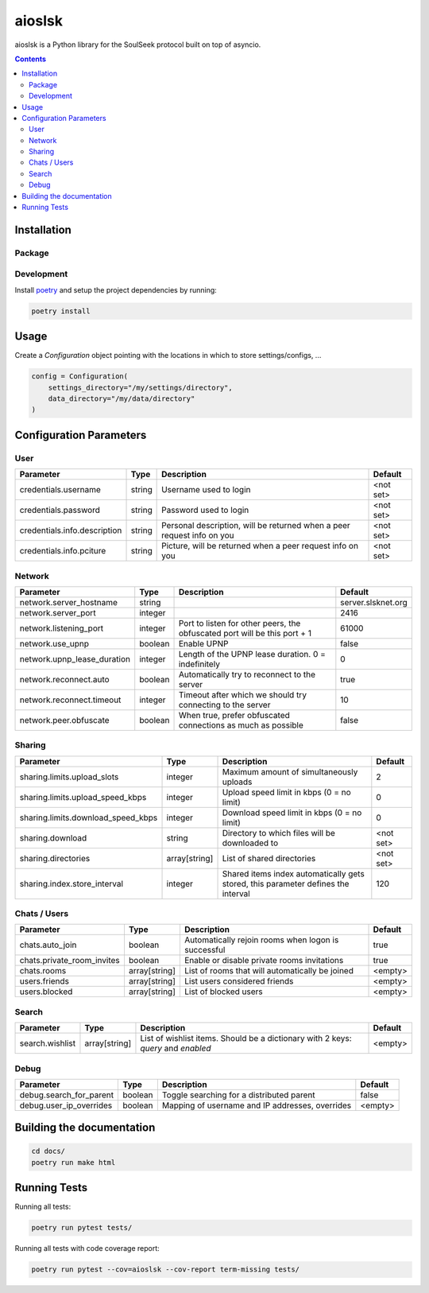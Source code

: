 =======
aioslsk
=======

aioslsk is a Python library for the SoulSeek protocol built on top of asyncio.

.. contents::

Installation
============

Package
-------


Development
-----------

Install poetry_ and setup the project dependencies by running:

.. code-block:: shell

    poetry install


Usage
=====

Create a `Configuration` object pointing with the locations in which to store settings/configs, ...

.. code-block:: python

    config = Configuration(
        settings_directory="/my/settings/directory",
        data_directory="/my/data/directory"
    )


Configuration Parameters
========================

User
----

+------------------------------+--------+------------------------------------------------------------------------+-----------+
|          Parameter           |  Type  |                              Description                               |  Default  |
+==============================+========+========================================================================+===========+
| credentials.username         | string | Username used to login                                                 | <not set> |
+------------------------------+--------+------------------------------------------------------------------------+-----------+
| credentials.password         | string | Password used to login                                                 | <not set> |
+------------------------------+--------+------------------------------------------------------------------------+-----------+
| credentials.info.description | string | Personal description, will be returned when a peer request info on you | <not set> |
+------------------------------+--------+------------------------------------------------------------------------+-----------+
| credentials.info.pciture     | string | Picture, will be returned when a peer request info on you              | <not set> |
+------------------------------+--------+------------------------------------------------------------------------+-----------+


Network
-------

+-----------------------------+---------+---------------------------------------------------------------------------+--------------------+
|          Parameter          |  Type   |                                Description                                |      Default       |
+=============================+=========+===========================================================================+====================+
| network.server_hostname     | string  |                                                                           | server.slsknet.org |
+-----------------------------+---------+---------------------------------------------------------------------------+--------------------+
| network.server_port         | integer |                                                                           | 2416               |
+-----------------------------+---------+---------------------------------------------------------------------------+--------------------+
| network.listening_port      | integer | Port to listen for other peers, the obfuscated port will be this port + 1 | 61000              |
+-----------------------------+---------+---------------------------------------------------------------------------+--------------------+
| network.use_upnp            | boolean | Enable UPNP                                                               | false              |
+-----------------------------+---------+---------------------------------------------------------------------------+--------------------+
| network.upnp_lease_duration | integer | Length of the UPNP lease duration. 0 = indefinitely                       | 0                  |
+-----------------------------+---------+---------------------------------------------------------------------------+--------------------+
| network.reconnect.auto      | boolean | Automatically try to reconnect to the server                              | true               |
+-----------------------------+---------+---------------------------------------------------------------------------+--------------------+
| network.reconnect.timeout   | integer | Timeout after which we should try connecting to the server                | 10                 |
+-----------------------------+---------+---------------------------------------------------------------------------+--------------------+
| network.peer.obfuscate      | boolean | When true, prefer obfuscated connections as much as possible              | false              |
+-----------------------------+---------+---------------------------------------------------------------------------+--------------------+


Sharing
-------

+------------------------------------+---------------+-----------------------------------------------------------------------------------+-----------+
|             Parameter              |     Type      |                                    Description                                    |  Default  |
+====================================+===============+===================================================================================+===========+
| sharing.limits.upload_slots        | integer       | Maximum amount of simultaneously uploads                                          | 2         |
+------------------------------------+---------------+-----------------------------------------------------------------------------------+-----------+
| sharing.limits.upload_speed_kbps   | integer       | Upload speed limit in kbps (0 = no limit)                                         | 0         |
+------------------------------------+---------------+-----------------------------------------------------------------------------------+-----------+
| sharing.limits.download_speed_kbps | integer       | Download speed limit in kbps (0 = no limit)                                       | 0         |
+------------------------------------+---------------+-----------------------------------------------------------------------------------+-----------+
| sharing.download                   | string        | Directory to which files will be downloaded to                                    | <not set> |
+------------------------------------+---------------+-----------------------------------------------------------------------------------+-----------+
| sharing.directories                | array[string] | List of shared directories                                                        | <not set> |
+------------------------------------+---------------+-----------------------------------------------------------------------------------+-----------+
| sharing.index.store_interval       | integer       | Shared items index automatically gets stored, this parameter defines the interval | 120       |
+------------------------------------+---------------+-----------------------------------------------------------------------------------+-----------+


Chats / Users
-------------

+----------------------------+---------------+-----------------------------------------------------+---------+
|         Parameter          |     Type      |                     Description                     | Default |
+============================+===============+=====================================================+=========+
| chats.auto_join            | boolean       | Automatically rejoin rooms when logon is successful | true    |
+----------------------------+---------------+-----------------------------------------------------+---------+
| chats.private_room_invites | boolean       | Enable or disable private rooms invitations         | true    |
+----------------------------+---------------+-----------------------------------------------------+---------+
| chats.rooms                | array[string] | List of rooms that will automatically be joined     | <empty> |
+----------------------------+---------------+-----------------------------------------------------+---------+
| users.friends              | array[string] | List users considered friends                       | <empty> |
+----------------------------+---------------+-----------------------------------------------------+---------+
| users.blocked              | array[string] | List of blocked users                               | <empty> |
+----------------------------+---------------+-----------------------------------------------------+---------+


Search
------

+-----------------+---------------+-----------------------------------------------------------------------------------+---------+
|    Parameter    |     Type      |                                    Description                                    | Default |
+=================+===============+===================================================================================+=========+
| search.wishlist | array[string] | List of wishlist items. Should be a dictionary with 2 keys: `query` and `enabled` | <empty> |
+-----------------+---------------+-----------------------------------------------------------------------------------+---------+


Debug
-----

+-------------------------+---------+-------------------------------------------------+---------+
|        Parameter        |  Type   |                   Description                   | Default |
+=========================+=========+=================================================+=========+
| debug.search_for_parent | boolean | Toggle searching for a distributed parent       | false   |
+-------------------------+---------+-------------------------------------------------+---------+
| debug.user_ip_overrides | boolean | Mapping of username and IP addresses, overrides | <empty> |
+-------------------------+---------+-------------------------------------------------+---------+


Building the documentation
==========================

.. code-block:: bash

    cd docs/
    poetry run make html


Running Tests
=============

Running all tests:

.. code-block:: bash

    poetry run pytest tests/

Running all tests with code coverage report:

.. code-block:: bash

    poetry run pytest --cov=aioslsk --cov-report term-missing tests/


.. _poetry: https://python-poetry.org/

